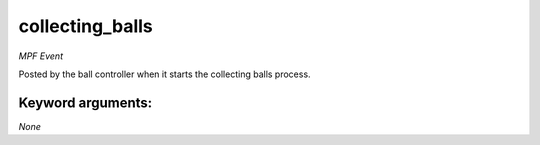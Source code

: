 collecting_balls
================

*MPF Event*

Posted by the ball controller when it starts the collecting
balls process.


Keyword arguments:
------------------

*None*

